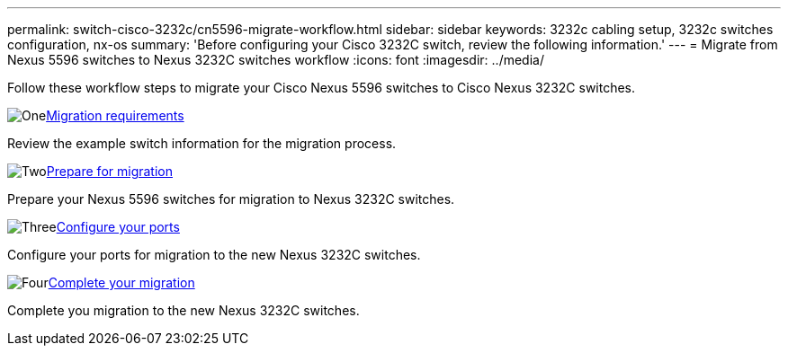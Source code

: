 ---
permalink: switch-cisco-3232c/cn5596-migrate-workflow.html
sidebar: sidebar
keywords: 3232c cabling setup, 3232c switches configuration, nx-os
summary: 'Before configuring your Cisco 3232C switch, review the following information.'
---
= Migrate from Nexus 5596 switches to Nexus 3232C switches workflow
:icons: font
:imagesdir: ../media/

[.lead]
Follow these workflow steps to migrate your Cisco Nexus 5596 switches to Cisco Nexus 3232C switches.

//.Before you begin
//To migrate your CN1610 switch, you must meet certain requirements. Review the link:migrate-requirements-3232c.html[Migration requirements].

.image:https://raw.githubusercontent.com/NetAppDocs/common/main/media/number-1.png[One]link:cn5596-migrate-requirements.html[Migration requirements]
[role="quick-margin-para"]
Review the example switch information for the migration process.

.image:https://raw.githubusercontent.com/NetAppDocs/common/main/media/number-2.png[Two]link:cn5596-prepare-to-migrate.html[Prepare for migration]
[role="quick-margin-para"]
Prepare your Nexus 5596 switches for migration to Nexus 3232C switches.

.image:https://raw.githubusercontent.com/NetAppDocs/common/main/media/number-3.png[Three]link:cn5596-configure-ports.html[Configure your ports]
[role="quick-margin-para"]
Configure your ports for migration to the new Nexus 3232C switches.

//.image:https://raw.githubusercontent.com/NetAppDocs/common/main/media/number-4.png[Four]link:cn1610-replace-CL1.html.html[Replace cluster switch CL1]
//[role="quick-margin-para"]
//Replace cluster switch CL1 with the new Nexus 3232C switch C1.

.image:https://raw.githubusercontent.com/NetAppDocs/common/main/media/number-4.png[Four]link:cn5596-complete-migration.html[Complete your migration]
[role="quick-margin-para"]
Complete you migration to the new Nexus 3232C switches.

//.image:https://raw.githubusercontent.com/NetAppDocs/common/main/media/number-6.png[Six]link:bootmedia-complete-rma.html[Return the failed part to NetApp]
//[role="quick-margin-para"]
//Return the failed part to NetApp, as described in the RMA instructions shipped with the kit.

//Updates for internal GH issue #262, 2024-11-14